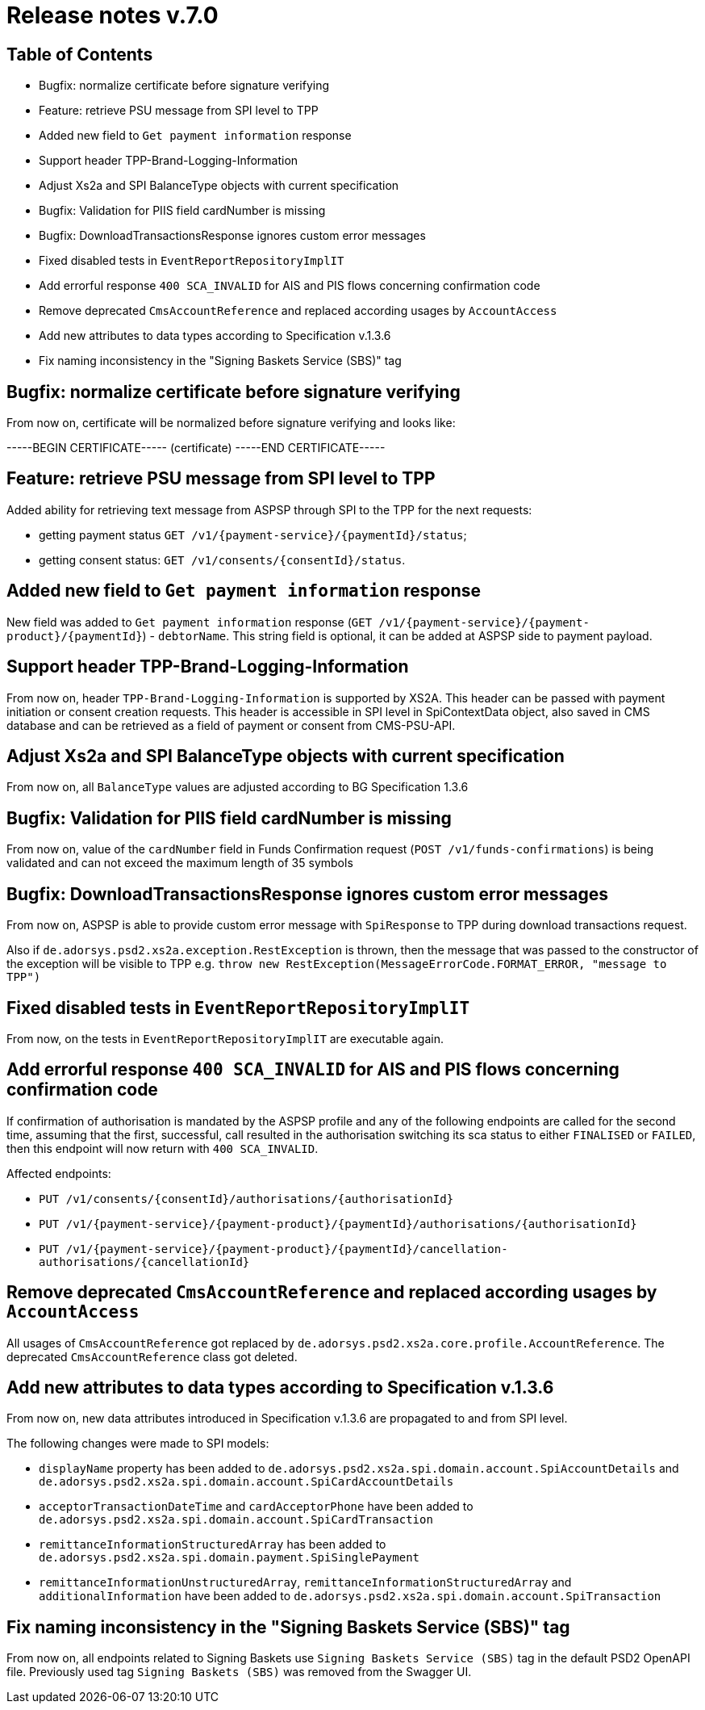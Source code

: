 = Release notes v.7.0

== Table of Contents

* Bugfix: normalize certificate before signature verifying
* Feature: retrieve PSU message from SPI level to TPP
* Added new field to `Get payment information` response
* Support header TPP-Brand-Logging-Information
* Adjust Xs2a and SPI BalanceType objects with current specification
* Bugfix: Validation for PIIS field cardNumber is missing
* Bugfix: DownloadTransactionsResponse ignores custom error messages
* Fixed disabled tests in `EventReportRepositoryImplIT`
* Add errorful response `400 SCA_INVALID` for AIS and PIS flows concerning confirmation code
* Remove deprecated `CmsAccountReference` and replaced according usages by `AccountAccess`
* Add new attributes to data types according to Specification v.1.3.6
* Fix naming inconsistency in the "Signing Baskets Service (SBS)" tag

== Bugfix: normalize certificate before signature verifying

From now on, certificate will be normalized before signature verifying and looks like:

-----BEGIN CERTIFICATE----- (certificate) -----END CERTIFICATE-----

== Feature: retrieve PSU message from SPI level to TPP

Added ability for retrieving text message from ASPSP through SPI to the TPP for the next requests:

- getting payment status `GET /v1/{payment-service}/{paymentId}/status`;
- getting consent status: `GET /v1/consents/{consentId}/status`.

== Added new field to `Get payment information` response

New field was added to `Get payment information` response (`GET /v1/{payment-service}/{payment-product}/{paymentId}`) -
`debtorName`.
This string field is optional, it can be added at ASPSP side to payment payload.

== Support header TPP-Brand-Logging-Information

From now on, header `TPP-Brand-Logging-Information` is supported by XS2A.
This header can be passed with payment initiation or consent creation requests.
This header is accessible in SPI level in SpiContextData object, also saved in CMS database and can be retrieved as a field of payment or consent from CMS-PSU-API.

== Adjust Xs2a and SPI BalanceType objects with current specification

From now on, all `BalanceType` values are adjusted according to BG Specification 1.3.6

== Bugfix: Validation for PIIS field cardNumber is missing

From now on, value of the `cardNumber` field in Funds Confirmation request (`POST /v1/funds-confirmations`) is being validated and can not exceed the maximum length of 35 symbols

== Bugfix: DownloadTransactionsResponse ignores custom error messages

From now on, ASPSP is able to provide custom error message with `SpiResponse` to TPP during download transactions request.

Also if `de.adorsys.psd2.xs2a.exception.RestException` is thrown, then the message that was passed to the constructor of the exception will be visible to TPP e.g. `throw  new RestException(MessageErrorCode.FORMAT_ERROR, "message to TPP")`

== Fixed disabled tests in `EventReportRepositoryImplIT`

From now, on the tests in `EventReportRepositoryImplIT` are executable again.

== Add errorful response `400 SCA_INVALID` for AIS and PIS flows concerning confirmation code

If confirmation of authorisation is mandated by the ASPSP profile and any of the following endpoints are called for the second time, assuming that the first, successful, call resulted in the authorisation switching its sca status to either `FINALISED` or `FAILED`, then this endpoint will now return with `400 SCA_INVALID`.

Affected endpoints:

* `PUT /v1/consents/{consentId}/authorisations/{authorisationId}`
* `PUT /v1/{payment-service}/{payment-product}/{paymentId}/authorisations/{authorisationId}`
* `PUT /v1/{payment-service}/{payment-product}/{paymentId}/cancellation-authorisations/{cancellationId}`

== Remove deprecated `CmsAccountReference` and replaced according usages by `AccountAccess`

All usages of `CmsAccountReference` got replaced by `de.adorsys.psd2.xs2a.core.profile.AccountReference`.
The deprecated
`CmsAccountReference` class got deleted.

== Add new attributes to data types according to Specification v.1.3.6

From now on, new data attributes introduced in Specification v.1.3.6 are propagated to and from SPI level.

The following changes were made to SPI models:

- `displayName` property has been added to `de.adorsys.psd2.xs2a.spi.domain.account.SpiAccountDetails` and
 `de.adorsys.psd2.xs2a.spi.domain.account.SpiCardAccountDetails`
- `acceptorTransactionDateTime` and `cardAcceptorPhone` have been added to `de.adorsys.psd2.xs2a.spi.domain.account.SpiCardTransaction`
- `remittanceInformationStructuredArray` has been added to `de.adorsys.psd2.xs2a.spi.domain.payment.SpiSinglePayment`
- `remittanceInformationUnstructuredArray`, `remittanceInformationStructuredArray` and `additionalInformation` have been added to `de.adorsys.psd2.xs2a.spi.domain.account.SpiTransaction`

== Fix naming inconsistency in the "Signing Baskets Service (SBS)" tag

From now on, all endpoints related to Signing Baskets use `Signing Baskets Service (SBS)` tag in the default PSD2 OpenAPI file.
Previously used tag `Signing Baskets (SBS)` was removed from the Swagger UI.
